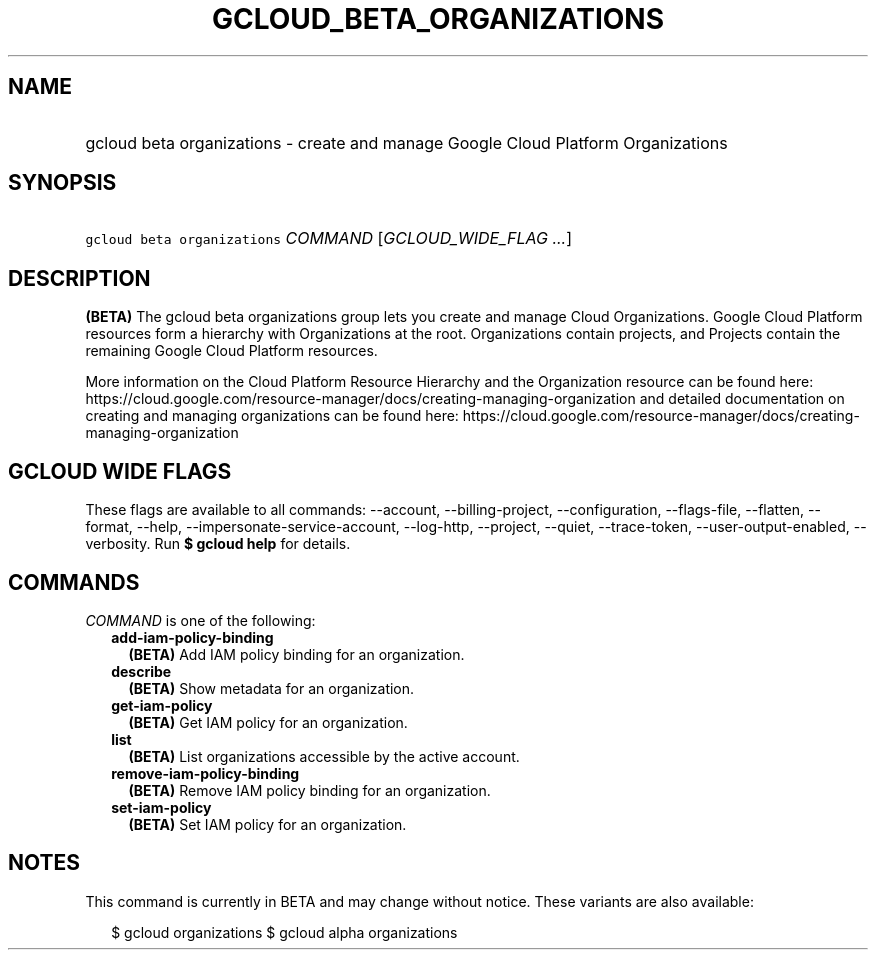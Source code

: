 
.TH "GCLOUD_BETA_ORGANIZATIONS" 1



.SH "NAME"
.HP
gcloud beta organizations \- create and manage Google Cloud Platform Organizations



.SH "SYNOPSIS"
.HP
\f5gcloud beta organizations\fR \fICOMMAND\fR [\fIGCLOUD_WIDE_FLAG\ ...\fR]



.SH "DESCRIPTION"

\fB(BETA)\fR The gcloud beta organizations group lets you create and manage
Cloud Organizations. Google Cloud Platform resources form a hierarchy with
Organizations at the root. Organizations contain projects, and Projects contain
the remaining Google Cloud Platform resources.

More information on the Cloud Platform Resource Hierarchy and the Organization
resource can be found here:
https://cloud.google.com/resource\-manager/docs/creating\-managing\-organization
and detailed documentation on creating and managing organizations can be found
here:
https://cloud.google.com/resource\-manager/docs/creating\-managing\-organization



.SH "GCLOUD WIDE FLAGS"

These flags are available to all commands: \-\-account, \-\-billing\-project,
\-\-configuration, \-\-flags\-file, \-\-flatten, \-\-format, \-\-help,
\-\-impersonate\-service\-account, \-\-log\-http, \-\-project, \-\-quiet,
\-\-trace\-token, \-\-user\-output\-enabled, \-\-verbosity. Run \fB$ gcloud
help\fR for details.



.SH "COMMANDS"

\f5\fICOMMAND\fR\fR is one of the following:

.RS 2m
.TP 2m
\fBadd\-iam\-policy\-binding\fR
\fB(BETA)\fR Add IAM policy binding for an organization.

.TP 2m
\fBdescribe\fR
\fB(BETA)\fR Show metadata for an organization.

.TP 2m
\fBget\-iam\-policy\fR
\fB(BETA)\fR Get IAM policy for an organization.

.TP 2m
\fBlist\fR
\fB(BETA)\fR List organizations accessible by the active account.

.TP 2m
\fBremove\-iam\-policy\-binding\fR
\fB(BETA)\fR Remove IAM policy binding for an organization.

.TP 2m
\fBset\-iam\-policy\fR
\fB(BETA)\fR Set IAM policy for an organization.


.RE
.sp

.SH "NOTES"

This command is currently in BETA and may change without notice. These variants
are also available:

.RS 2m
$ gcloud organizations
$ gcloud alpha organizations
.RE

